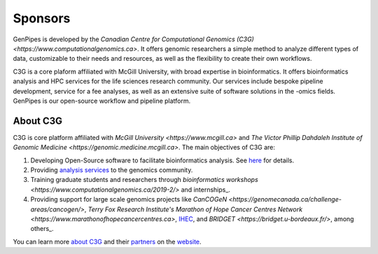 .. _docs_sponsors:

Sponsors
=========

GenPipes is developed by the `Canadian Centre for Computational Genomics (C3G) <https://www.computationalgenomics.ca>`. It offers genomic researchers a simple method to analyze different types of data, customizable to their needs and resources, as well as the flexibility to create their own workflows.

C3G is a core plaform affiliated with McGill University, with broad expertise in bioinformatics. It offers bioinformatics analysis and HPC services for the life sciences research community. Our services include bespoke pipeline development, service for a fee analyses, as well as an extensive suite of software solutions in the -omics fields. GenPipes is our open-source workflow and pipeline platform. 

About C3G
---------

C3G is core platform affiliated with `McGill University <https://www.mcgill.ca>` and `The Victor Phillip Dahdaleh Institute of Genomic Medicine <https://genomic.medicine.mcgill.ca>`. The main objectives of C3G are:

#. Developing Open-Source software to facilitate bioinformatics analysis. See `here <https://www.computationalgenomics.ca/tools/>`_ for details.
#. Providing `analysis services <https://www.computationalgenomics.ca/services/>`_ to the genomics community.
#. Training graduate students and researchers through `bioinformatics workshops <https://www.computationalgenomics.ca/2019-2/>` and internships_.
#. Providing support for large scale genomics projects like `CanCOGeN <https://genomecanada.ca/challenge-areas/cancogen/>`, `Terry Fox Research Institute's Marathon of Hope Cancer Centres Network <https://www.marathonofhopecancercentres.ca>`, `IHEC <http://ihec-epigenomes.org/>`_, and `BRIDGET <https://bridget.u-bordeaux.fr/>`, among others_.

You can learn more `about C3G <https://www.computationalgenomics.ca/about/>`_ and their `partners <https://www.computationalgenomics.ca/partners/>`_ on the `website <https://www.computationalgenomics.ca/>`_.

